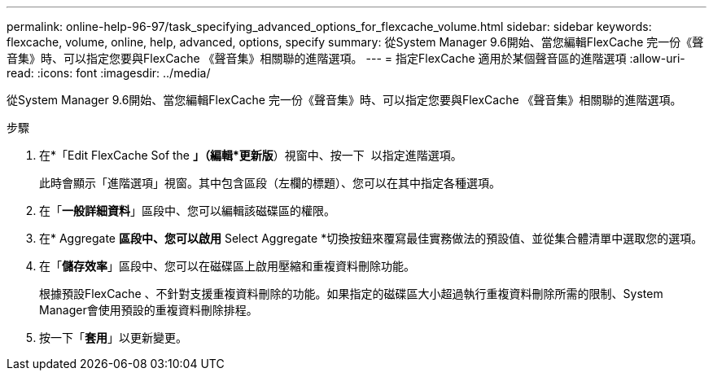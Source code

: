 ---
permalink: online-help-96-97/task_specifying_advanced_options_for_flexcache_volume.html 
sidebar: sidebar 
keywords: flexcache, volume, online, help, advanced, options, specify 
summary: 從System Manager 9.6開始、當您編輯FlexCache 完一份《聲音集》時、可以指定您要與FlexCache 《聲音集》相關聯的進階選項。 
---
= 指定FlexCache 適用於某個聲音區的進階選項
:allow-uri-read: 
:icons: font
:imagesdir: ../media/


[role="lead"]
從System Manager 9.6開始、當您編輯FlexCache 完一份《聲音集》時、可以指定您要與FlexCache 《聲音集》相關聯的進階選項。

.步驟
. 在*「Edit FlexCache Sof the *」（編輯*更新版*）視窗中、按一下 image:../media/advanced_options.gif[""] 以指定進階選項。
+
此時會顯示「進階選項」視窗。其中包含區段（左欄的標題）、您可以在其中指定各種選項。

. 在「*一般詳細資料*」區段中、您可以編輯該磁碟區的權限。
. 在* Aggregate *區段中、您可以啟用* Select Aggregate *切換按鈕來覆寫最佳實務做法的預設值、並從集合體清單中選取您的選項。
. 在「*儲存效率*」區段中、您可以在磁碟區上啟用壓縮和重複資料刪除功能。
+
根據預設FlexCache 、不針對支援重複資料刪除的功能。如果指定的磁碟區大小超過執行重複資料刪除所需的限制、System Manager會使用預設的重複資料刪除排程。

. 按一下「*套用*」以更新變更。

